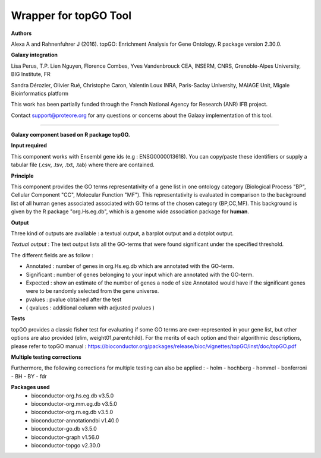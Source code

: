 Wrapper for topGO Tool
======================

**Authors**

Alexa A and Rahnenfuhrer J (2016). topGO: Enrichment Analysis for Gene Ontology. R package version 2.30.0.

**Galaxy integration**

Lisa Perus, T.P. Lien Nguyen, Florence Combes, Yves Vandenbrouck CEA, INSERM, CNRS, Grenoble-Alpes University, BIG Institute, FR

Sandra Dérozier, Olivier Rué, Christophe Caron, Valentin Loux INRA, Paris-Saclay University, MAIAGE Unit, Migale Bioinformatics platform

This work has been partially funded through the French National Agency for Research (ANR) IFB project.

Contact support@proteore.org for any questions or concerns about the Galaxy implementation of this tool.

----------------------

**Galaxy component based on R package topGO.** 

**Input required**

This component works with Ensembl gene ids (e.g : ENSG0000013618). You can
copy/paste these identifiers or supply a tabular file (.csv, .tsv, .txt, .tab)
where there are contained. 

**Principle**

This component provides the GO terms representativity of a gene list in one ontology category (Biological Process "BP", Cellular Component "CC", Molecular Function "MF"). This representativity is evaluated in comparison to the background list of all human genes associated associated with GO terms of the chosen category (BP,CC,MF). This background is given by the R package "org.Hs.eg.db", which is a genome wide association package for **human**.

**Output**

Three kind of outputs are available : a textual output, a barplot output and
a dotplot output. 

*Textual output* :
The text output lists all the GO-terms that were found significant under the specified threshold.    


The different fields are as follow :

- Annotated : number of genes in org.Hs.eg.db which are annotated with the GO-term.

- Significant : number of genes belonging to your input which are annotated with the GO-term. 

- Expected : show an estimate of the number of genes a node of size Annotated would have if the significant genes were to be randomly selected from the gene universe.  

- pvalues : pvalue obtained after the test 

- ( qvalues  : additional column with adjusted pvalues ) 

 
**Tests**

topGO provides a classic fisher test for evaluating if some GO terms are over-represented in your gene list, but other options are also provided (elim, weight01,parentchild). For the merits of each option and their algorithmic descriptions, please refer to topGO manual : 
https://bioconductor.org/packages/release/bioc/vignettes/topGO/inst/doc/topGO.pdf

**Multiple testing corrections**
    
Furthermore, the following corrections for multiple testing can also be applied : 
- holm
- hochberg
- hommel
- bonferroni
- BH
- BY
- fdr

**Packages used**
    - bioconductor-org.hs.eg.db v3.5.0
    - bioconductor-org.mm.eg.db v3.5.0
    - bioconductor-org.rn.eg.db v3.5.0
    - bioconductor-annotationdbi v1.40.0
    - bioconductor-go.db v3.5.0
    - bioconductor-graph v1.56.0
    - bioconductor-topgo v2.30.0